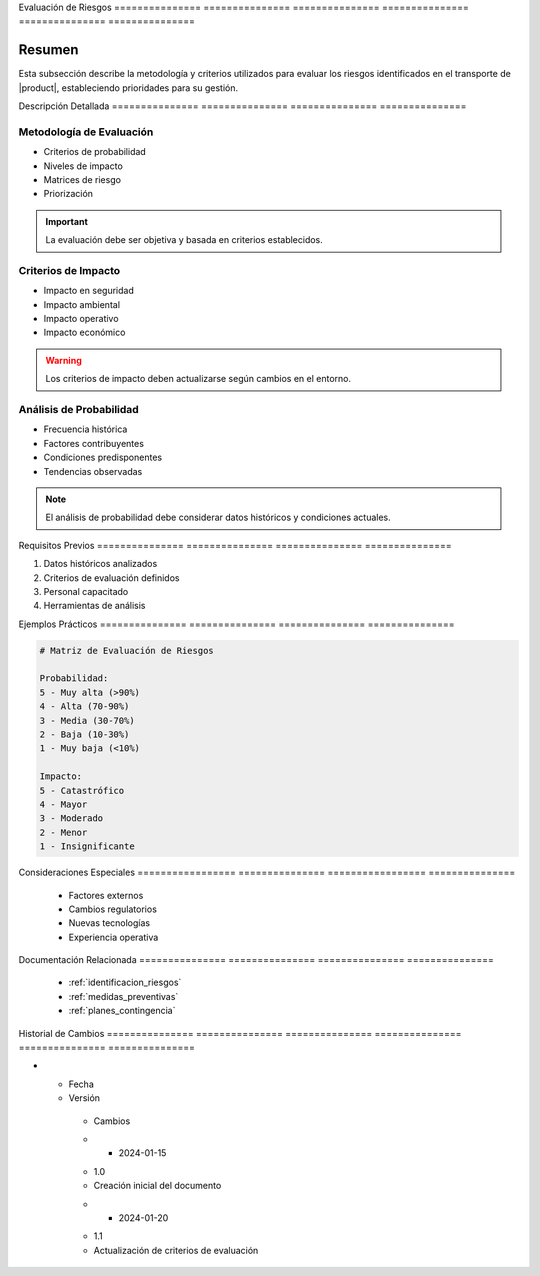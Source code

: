 .. _evaluacion_riesgos_detalle:


Evaluación      de              Riesgos        
=============== =============== ===============
=============== =============== ===============

.. meta::
   :description: Metodología y criterios para la evaluación de riesgos en el transporte de ácido sulfúrico
   :keywords: evaluación riesgos, análisis impacto, probabilidad, severidad, criterios

Resumen        
===============

Esta subsección describe la metodología y criterios utilizados para evaluar los riesgos identificados en el transporte de |product|, estableciendo prioridades para su gestión.

Descripción     Detallada      
=============== ===============
=============== ===============

Metodología de Evaluación
-------------------------


* Criterios de probabilidad



* Niveles de impacto



* Matrices de riesgo



* Priorización



.. important::
   La evaluación debe ser objetiva y basada en criterios establecidos.

Criterios de Impacto
--------------------


* Impacto en seguridad



* Impacto ambiental



* Impacto operativo



* Impacto económico



.. warning::
   Los criterios de impacto deben actualizarse según cambios en el entorno.

Análisis de Probabilidad
------------------------


* Frecuencia histórica



* Factores contribuyentes



* Condiciones predisponentes



* Tendencias observadas



.. note::
   El análisis de probabilidad debe considerar datos históricos y condiciones actuales.

Requisitos      Previos        
=============== ===============
=============== ===============

1. Datos históricos analizados
2. Criterios de evaluación definidos
3. Personal capacitado
4. Herramientas de análisis

Ejemplos        Prácticos      
=============== ===============
=============== ===============

.. code-block:: text

   # Matriz de Evaluación de Riesgos

   Probabilidad:
   5 - Muy alta (>90%)
   4 - Alta (70-90%)
   3 - Media (30-70%)
   2 - Baja (10-30%)
   1 - Muy baja (<10%)

   Impacto:
   5 - Catastrófico
   4 - Mayor
   3 - Moderado
   2 - Menor
   1 - Insignificante

Consideraciones   Especiales     
================= ===============
================= ===============

  * Factores externos
  * Cambios regulatorios
  * Nuevas tecnologías
  * Experiencia operativa

Documentación   Relacionada    
=============== ===============
=============== ===============

  * :ref:`identificacion_riesgos`
  * :ref:`medidas_preventivas`
  * :ref:`planes_contingencia`

Historial       de              Cambios        
=============== =============== ===============
=============== =============== ===============

.. list-table::
   :header-rows: 1
   :widths: 15 15 70


   * - Column 1
   * - Data 1
     - Data 2
     - Data 3

     - Column 2
     - Column 3





* - Fecha




  - Versión
   - Cambios
   * - 2024-01-15
   - 1.0
   - Creación inicial del documento
   * - 2024-01-20
   - 1.1
   - Actualización de criterios de evaluación